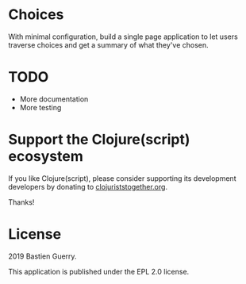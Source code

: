 * Choices

With minimal configuration, build a single page application to let
users traverse choices and get a summary of what they've chosen.

* TODO

- More documentation
- More testing

* Support the Clojure(script) ecosystem

If you like Clojure(script), please consider supporting its
development developers by donating to [[https://www.clojuriststogether.org][clojuriststogether.org]].

Thanks!

* License

2019 Bastien Guerry.

This application is published under the EPL 2.0 license.

